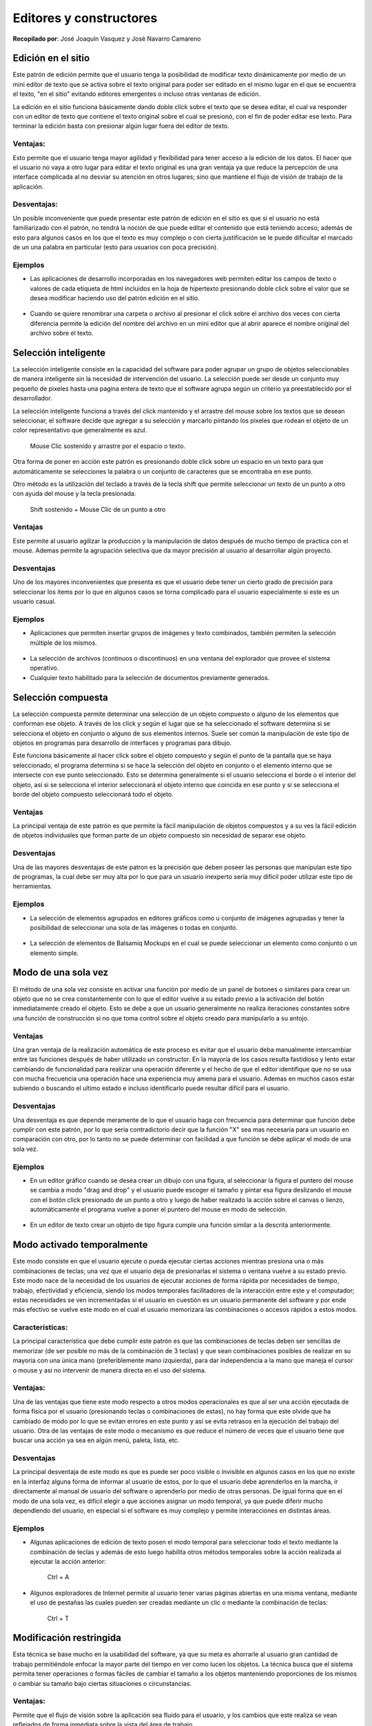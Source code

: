 Editores y constructores
========================

**Recopilado por**: José Joaquín Vasquez y José Navarro Camareno

Edición en el sitio
-------------------

Este patrón de edición permite que el usuario tenga la posibilidad de
modificar texto dinámicamente por medio de un mini editor de texto que
se activa sobre el texto original para poder ser editado en el mismo
lugar en el que se encuentra el texto, "en el sitio" evitando editores
emergentes o incluso otras ventanas de edición.

La edición en el sitio funciona básicamente dando doble click sobre el
texto que se desea editar, el cual va responder con un editor de texto
que contiene el texto original sobre el cual se presionó, con el fin de
poder editar ese texto. Para terminar la edición basta con presionar
algún lugar fuera del editor de texto.

Ventajas:
~~~~~~~~~

Esto permite que el usuario tenga mayor agilidad y flexibilidad para
tener acceso a la edición de los datos. El hacer que el usuario no vaya
a otro lugar para editar el texto original es una gran ventaja ya que
reduce la percepción de una interface complicada al no desviar su
atención en otros lugares; sino que mantiene el flujo de visión de
trabajo de la aplicación.

Desventajas:
~~~~~~~~~~~~

Un posible inconveniente que puede presentar este patrón de edición en
el sitio es que si el usuario no está familiarizado con el patrón, no
tendrá la noción de que puede editar el contenido que está teniendo
acceso; además de esto para algunos casos en los que el texto es muy
complejo o con cierta justificación se le puede dificultar el marcado de
un una palabra en particular (esto para usuarios con poca precisión).

Ejemplos
~~~~~~~~

-  Las aplicaciones de desarrollo incorporadas en los navegadores web
   permiten editar los campos de texto o valores de cada etiqueta de
   html incluidos en la hoja de hipertexto presionando doble click sobre
   el valor que se desea modificar haciendo uso del patrón edición en el
   sitio.

.. figure:: _figures/1.png
   :alt: 

-  Cuando se quiere renombrar una carpeta o archivo al presionar el
   click sobre el archivo dos veces con cierta diferencia permite la
   edición del nombre del archivo en un mini editor que al abrir aparece
   el nombre original del archivo sobre el texto.

.. figure:: _figures/2.png
   :alt: 

Selección inteligente
---------------------

La selección inteligente consiste en la capacidad del software para
poder agrupar un grupo de objetos seleccionables de manera inteligente
sin la necesidad de intervención del usuario. La selección puede ser
desde un conjunto muy pequeño de pixeles hasta una pagina entera de
texto que el software agrupa según un criterio ya preestablecido por el
desarrollador.

La selección inteligente funciona a través del click mantenido y el
arrastre del mouse sobre los textos que se desean seleccionar, el
software decide que agregar a su selección y marcarlo pintando los
pixeles que rodean el objeto de un color representativo que generalmente
es azul.

    Mouse Clic sostenido y arrastre por el espacio o texto.

Otra forma de poner en acción este patrón es presionando doble click
sobre un espacio en un texto para que automáticamente se selecciones la
palabra o un conjunto de caracteres que se encontraba en ese punto.

Otro método es la utilización del teclado a través de la tecla shift que
permite seleccionar un texto de un punto a otro con ayuda del mouse y la
tecla presionada.

    Shift sostenido + Mouse Clic de un punto a otro

Ventajas
~~~~~~~~

Este permite al usuario agilizar la producción y la manipulación de
datos después de mucho tiempo de practica con el mouse. Ademas permite
la agrupación selectiva que da mayor precisión al usuario al desarrollar
algún proyecto.

Desventajas
~~~~~~~~~~~

Uno de los mayores inconvenientes que presenta es que el usuario debe
tener un cierto grado de precisión para seleccionar los ítems por lo que
en algunos casos se torna complicado para el usuario especialmente si
este es un usuario casual.

Ejemplos
~~~~~~~~

-  Aplicaciones que permiten insertar grupos de imágenes y texto
   combinados, también permiten la selección múltiple de los mismos.

.. figure:: _figures/3.png
   :alt: 

-  La selección de archivos (continuos o discontinuos) en una ventana
   del explorador que provee el sistema operativo.

-  Cualquier texto habilitado para la selección de documentos
   previamente generados.

.. figure:: _figures/4.png
   :alt: 

Selección compuesta
-------------------

La selección compuesta permite determinar una selección de un objeto
compuesto o alguno de los elementos que conforman ese objeto. A través
de los click y según el lugar que se ha seleccionado el software
determina si se selecciona el objeto en conjunto o alguno de sus
elementos internos. Suele ser común la manipulación de este tipo de
objetos en programas para desarrollo de interfaces y programas para
dibujo.

Este funciona básicamente al hacer click sobre el objeto compuesto y
según el punto de la pantalla que se haya seleccionado, el programa
determina si se hace la selección del objeto en conjunto o el elemento
interno que se intersecte con ese punto seleccionado. Esto se determina
generalmente si el usuario selecciona el borde o el interior del objeto,
así si se selecciona el interior seleccionará el objeto interno que
coincida en ese punto y si se selecciona el borde del objeto compuesto
seleccionará todo el objeto.

Ventajas
~~~~~~~~

La principal ventaja de este patrón es que permite la fácil manipulación
de objetos compuestos y a su ves la fácil edición de objetos
individuales que forman parte de un objeto compuesto sin necesidad de
separar ese objeto.

Desventajas
~~~~~~~~~~~

Una de las mayores desventajas de este patron es la precisión que deben
poseer las personas que manipulan este tipo de programas, la cual debe
ser muy alta por lo que para un usuario inexperto sería muy difícil
poder utilizar este tipo de herramientas.

Ejemplos
~~~~~~~~

-  La selección de elementos agrupados en editores gráficos como u
   conjunto de imágenes agrupadas y tener la posibilidad de seleccionar
   una sola de las imágenes o todas en conjunto.

.. figure:: _figures/5.png
   :alt: 

-  La selección de elementos de Balsamiq Mockups en el cual se puede
   seleccionar un elemento como conjunto o un elemento simple.

.. figure:: _figures/6.png
   :alt: 

Modo de una sola vez
--------------------

El método de una sola vez consiste en activar una función por medio de
un panel de botones o similares para crear un objeto que no se crea
constantemente con lo que el editor vuelve a su estado previo a la
activación del botón inmediatamente creado el objeto. Esto se debe a que
un usuario generalmente no realiza iteraciones constantes sobre una
función de construcción si no que toma control sobre el objeto creado
para manipularlo a su antojo.

Ventajas
~~~~~~~~

Una gran ventaja de la realización automática de este proceso es evitar
que el usuario deba manualmente intercambiar entre las funciones después
de haber utilizado un constructor. En la mayoría de los casos resulta
fastidioso y lento estar cambiando de funcionalidad para realizar una
operación diferente y el hecho de que el editor identifique que no se
usa con mucha frecuencia una operación hace una experiencia muy amena
para el usuario. Ademas en muchos casos estar subiendo o buscando el
ultimo estado e incluso identificarlo puede resultar difícil para el
usuario.

Desventajas
~~~~~~~~~~~

Una desventaja es que depende meramente de lo que el usuario haga con
frecuencia para determinar que función debe cumplir con este patrón, por
lo que seria contradictorio decir que la función "X" sea mas necesaria
para un usuario en comparación con otro, por lo tanto no se puede
determinar con facilidad a que función se debe aplicar el modo de una
sola vez.

Ejemplos
~~~~~~~~

-  En un editor gráfico cuando se desea crear un dibujo con una figura,
   al seleccionar la figura el puntero del mouse se cambia a modo "drag
   and drop" y el usuario puede escoger el tamaño y pintar esa figura
   deslizando el mouse con el botón click presionado de un punto a otro
   y luego de haber realizado la acción sobre el canvas o lienzo,
   automáticamente el programa vuelve a poner el puntero del mouse en
   modo de selección.

.. figure:: _figures/7.png
   :alt: 

-  En un editor de texto crear un objeto de tipo figura cumple una
   función similar a la descrita anteriormente.

.. figure:: _figures/8.png
   :alt: 

Modo activado temporalmente
---------------------------

Este modo consiste en que el usuario ejecute o pueda ejecutar ciertas
acciones mientras presiona una o más combinaciones de teclas; una vez
que el usuario deja de presionarlas el sistema o ventana vuelve a su
estado previo. Este modo nace de la necesidad de los usuarios de
ejecutar acciones de forma rápida por necesidades de tiempo, trabajo,
efectividad y eficiencia, siendo los modos temporales facilitadores de
la interacción entre este y el computador; estas necesidades se ven
incrementadas si el usuario en cuestión es un usuario permanente del
software y por ende más efectivo se vuelve este modo en el cual el
usuario memorizara las combinaciones o accesos rápidos a estos modos.

Características:
~~~~~~~~~~~~~~~~

La principal característica que debe cumplir este patrón es que las
combinaciones de teclas deben ser sencillas de memorizar (de ser posible
no más de la combinación de 3 teclas) y que sean combinaciones posibles
de realizar en su mayoría con una única mano (preferiblemente mano
izquierda), para dar independencia a la mano que maneja el cursor o
mouse y asi no intervenir de manera directa en el uso del sistema.

Ventajas:
~~~~~~~~~

Una de las ventajas que tiene este modo respecto a otros modos
operacionales es que al ser una acción ejecutada de forma física por el
usuario (presionando teclas o combinaciones de estas), no hay forma que
este olvide que ha cambiado de modo por lo que se evitan errores en este
punto y así se evita retrasos en la ejecución del trabajo del usuario.
Otra de las ventajas de este modo o mecanismo es que reduce el número de
veces que el usuario tiene que buscar una acción ya sea en algún menú,
paleta, lista, etc.

Desventajas
~~~~~~~~~~~

La principal desventaja de este modo es que es puede ser poco visible o
invisible en algunos casos en los que no existe en la interfaz alguna
forma de informar al usuario de estos, por lo que el usuario debe
aprenderlos en la marcha, ir directamente al manual de usuario del
software o aprenderlo por medio de otras personas. De igual forma que en
el modo de una sola vez, es difícil elegir a que acciones asignar un
modo temporal, ya que puede diferir mucho dependiendo del usuario, en
especial si el software es muy complejo y permite interacciones en
distintas áreas.

Ejemplos
~~~~~~~~

-  Algunas aplicaciones de edición de texto posen el modo temporal para
   seleccionar todo el texto mediante la combinación de teclas y además
   de esto luego habilita otros métodos temporales sobre la acción
   realizada al ejecutar la acción anterior:

    Ctrl + A

.. figure:: _figures/9.png
   :alt: 

-  Algunos exploradores de Internet permite al usuario tener varias
   páginas abiertas en una misma ventana, mediante el uso de pestañas
   las cuales pueden ser creadas mediante un clic o mediante la
   combinación de teclas:

    Ctrl + T

.. figure:: _figures/10.png
   :alt: 

Modificación restringida
------------------------

Esta técnica se base mucho en la usabilidad del software, ya que su meta
es ahorrarle al usuario gran cantidad de trabajo permitiéndole enfocar
la mayor parte del tiempo en ver como lucen los objetos. La técnica
busca que el sistema permita tener operaciones o formas fáciles de
cambiar el tamaño a los objetos manteniendo proporciones de los mismos o
cambiar su tamaño bajo ciertas situaciones o circunstancias.

Ventajas:
~~~~~~~~~

Permite que el flujo de visión sobre la aplicación sea fluido para el
usuario, y los cambios que este realiza se vean reflejados de forma
inmediata sobre la vista del área de trabajo.

Desventajas
~~~~~~~~~~~

Una de las soluciones planteadas en algunos programas, es editar las
propiedades de la imagen o texto mediante formularios en los cuales se
digitan números y esto hace referencia a alguna propiedad del mismo;
pero esta forma no es lo ideal ya que induce al usuario a pensar
matemáticamente y no de forma visual, además de que interrumpe el flujo
de visión de la aplicación quitándole al usuario de ver los cambios de
forma más notoria sobre la imagen o texto.

Ejemplos
~~~~~~~~

-  Aplicaciones que permiten al usuario re dimensionar el tamaño de las
   imágenes sin perder la proporciones de la misma halando con el mouse
   una de las esquinas de la misma hasta lograr el tamaño deseado y
   donde la imagen aun conserve un buen aspecto, sin perder de vista el
   aspecto de la misma logrando ver el resultado final.

.. figure:: _figures/11.png
   :alt: 

-  Algunos gestores de ventanas de sistemas operativos permiten escalar
   o redimensionar las ventanas de las aplicaciones a un tamaño a gusto
   del usuario.

.. figure:: _figures/12.png
   :alt: 

Magnetismo
----------

Esta técnica consiste en el ajuste automático de los objetos hacia un
punto de interacción conocido como "imán". Uno de los usos más comunes
de esta técnica es cuando el usuario arrastra un objeto de la interfaz a
algún punto en particular o hacia otro objeto, este objeto que está
siendo arrastrado al pasar cerca del otro se une o adhiere a él
simulando el comportamiento de un imán.

Esta técnica es muy utilizada en software de edición gráficos además del
manejo de ventanas ya que permite una rápida realización de lo deseado
(bajo heurísticas del mismo software y distintos usos).

Ventajas
~~~~~~~~

El uso del mouse se torna complicado para muchas personas y más si este
se usa bajo entornos de mucha precisión como lo es el campo del diseño;
una gran ventaja y la cual es una de los objetivos que busca este
patrón, es ayudar a los usuarios con poca precisión a realizar ciertas
tareas.

Desventajas
~~~~~~~~~~~

En la mayoría de situaciones este patrón actúa bajo heurísticas
avanzadas y el comportamiento o uso de usuarios semi-expertos o expertos
en el uso del software, por lo que hay situaciones en las cuales actúa o
realiza una acción la cual no era la deseada en ese momento, lo cual se
puede tornar incómodo y tedioso para algunos usuarios que buscan un
resultado distinto, por lo que usuarios con poca experiencia en el
software van a requerir más tiempo en lograr sus objetivos aumentando la
curva de usabilidad del software.

Ejemplos
~~~~~~~~

-  Algunos gestores de ventanas utilizan magnetismo para maximizar las
   ventanas o hacer que esta se ajuste a una posición especifica en la
   pantalla (media pantalla).

.. figure:: _figures/13.png
   :alt: 

Guías
-----

Consiste en tener líneas horizontales y verticales con forma de cinta
métrica, la cual ayuda al usuario a saber la ubicación de un objeto en
la interfaz, este elemento solo debe informar al usuario de la ubicación
de los objetos y no permitir editar o moverlos, ya que de esa función se
encargan las herramientas de alineamiento las cuales están diseñadas
para actuar de forma rápida y resolver cualquier tipo de situación por
más compleja que sea.

Este elemento también es utilizado en muchas aplicaciones de manejo de
versiones o aplicaciones en las que usuarios trabajan sobre un mismo
objeto de manera simultánea permitiendo identificar la disposición de
los cambios hechos por uno de los miembros.

En el momento de utilizarla se debe tener en cuenta que este elemento no
es parte de los objetos tratados por el usuario, sino una ayuda para
este, por lo que debe ser legible y debe tener una apariencia que lo
distinga de los elementos que trata el usuario. Otra aspecto que se debe
tener en cuenta al utilizarlo es que el usuario puede disponer o no de
ellas y a su vez puede elegir su posición, tamaño, etc. por lo que deben
ser ajustables según la demanda del usuario.

Ejemplos
~~~~~~~~

-  Guías utilizadas en los editores de texto para mostrar la ubicación
   donde se ubica una imagen o párrafo, así mismo la sangría y demás
   aspectos.

.. figure:: _figures/14.png
   :alt: 

-  Guías utilizadas en editores de imágenes en los cuales mediante una
   representación de coordenadas se le informa al usuario de donde se
   ubica el mouse y de donde parte un objeto (imagen, texto, etc.)

.. figure:: _figures/15.png
   :alt: 

Bibliografia
------------

-  Johnson, J. (2010). Designing with the Mind in Mind. USA: Elsevier.

-  Rolf Molich, J. N. (1990). Improving a HumanComputer. USA:
   Communications of the ACM.

-  Saffer, D. (2010). Designing for Interaction. USA: New Riders.

-  Tidwell, J. (2010). Designing Interfaces. Canada: O’Reilly.


